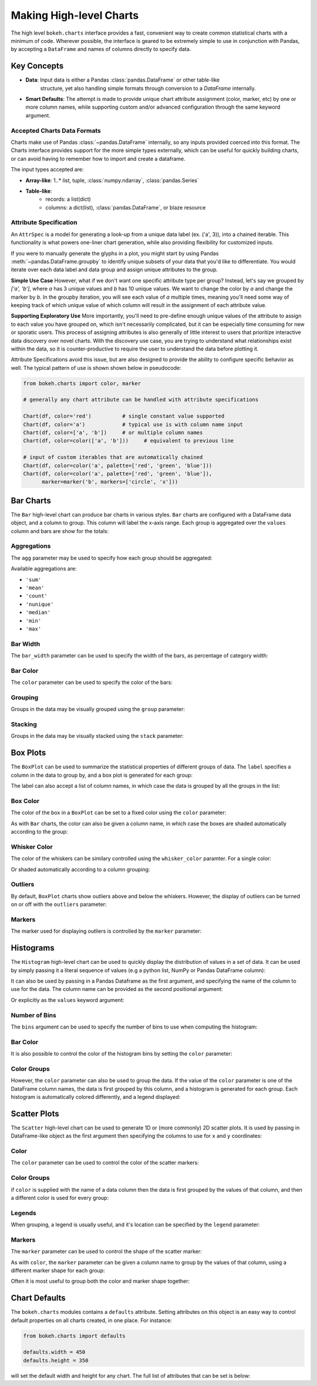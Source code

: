 .. _userguide_charts:

Making High-level Charts
========================

The high level ``bokeh.charts`` interface provides a fast, convenient way
to create common statistical charts with a minimum of code. Wherever possible,
the interface is geared to be extremely simple to use in conjunction with
Pandas, by accepting a ``DataFrame`` and names of columns directly to specify
data.

Key Concepts
------------

* **Data**: Input data is either a Pandas :class:`pandas.DataFrame` or other table-like
    structure, yet also handling simple formats through conversion to a `DataFrame`
    internally.
* **Smart Defaults**: The attempt is made to provide unique chart attribute assignment
  (color, marker, etc) by one or more column names, while supporting custom and/or
  advanced configuration through the same keyword argument.

.. _userguide_charts_data_types:

Accepted Charts Data Formats
~~~~~~~~~~~~~~~~~~~~~~~~~~~~

Charts make use of Pandas :class:`~pandas.DataFrame` internally, so any inputs provided
coerced into this format. The Charts interface provides support for the more simple
types externally, which can be useful for quickly building charts, or can avoid having
to remember how to import and create a dataframe.

The input types accepted are:

- **Array-like**: 1..* list, tuple, :class:`numpy.ndarray`, :class:`pandas.Series`
- **Table-like**:
    - records: a list(dict)
    - columns: a dict(list), :class:`pandas.DataFrame`, or blaze resource

.. _userguide_attribute_specification:

Attribute Specification
~~~~~~~~~~~~~~~~~~~~~~~

An ``AttrSpec`` is a model for generating a look-up from a unique data label (ex. ('a',
3)), into a chained iterable. This functionality is what powers one-liner chart
generation, while also providing flexibility for customized inputs.

If you were to manually generate the glyphs in a plot, you might start by using Pandas
:meth:`~pandas.DataFrame.groupby` to identify unique subsets of your data that you'd
like to differentiate. You would iterate over each data label and data group and assign
unique attributes to the group.

**Simple Use Case**
However, what if we don't want one specific attribute type per group? Instead, let's
say we grouped by `['a', 'b']`, where `a` has 3 unique values and `b` has 10 unique
values. We want to change the color by `a` and change the marker by `b`. In the groupby
iteration, you will see each value of `a` multiple times, meaning you'll need some way
of keeping track of which unique value of which column will result in the assignment of
each attribute value.

**Supporting Exploratory Use**
More importantly, you'll need to pre-define enough unique values of the attribute to
assign to each value you have grouped on, which isn't necessarily complicated, but it
can be especially time consuming for new or sporatic users. This process of assigning
attributes is also generally of little interest to users that prioritize interactive data
discovery over novel charts. With the discovery use case, you are trying to understand
what relationships exist within the data, so it is counter-productive to require the user
to understand the data before plotting it.

Attribute Specifications avoid this issue, but are also designed to provide
the ability to configure specific behavior as well. The typical pattern of use is shown
shown below in pseudocode:

.. code-block:: python

    from bokeh.charts import color, marker

    # generally any chart attribute can be handled with attribute specifications

    Chart(df, color='red')          # single constant value supported
    Chart(df, color='a')            # typical use is with column name input
    Chart(df, color=['a', 'b'])     # or multiple column names
    Chart(df, color=color(['a', 'b']))     # equivalent to previous line

    # input of custom iterables that are automatically chained
    Chart(df, color=color('a', palette=['red', 'green', 'blue']))
    Chart(df, color=color('a', palette=['red', 'green', 'blue']),
          marker=marker('b', markers=['circle', 'x']))

.. _userguide_charts_bar:

Bar Charts
----------

The ``Bar`` high-level chart can produce bar charts in various styles.
``Bar`` charts are configured with a DataFrame data object, and a column
to group. This column will label the x-axis range. Each group is
aggregated over the ``values`` column and bars are show for the totals:

.. bokeh-plot:: source/docs/user_guide/source_examples/charts_bar.py
    :source-position: above


.. _userguide_charts_bar_agg:

Aggregations
~~~~~~~~~~~~

The ``agg`` parameter may be used to specify how each group should be
aggregated:

.. bokeh-plot:: source/docs/user_guide/source_examples/charts_bar_agg.py
    :source-position: above

Available aggregations are:

* ``'sum'``
* ``'mean'``
* ``'count'``
* ``'nunique'``
* ``'median'``
* ``'min'``
* ``'max'``

.. _userguide_charts_bar_width:

Bar Width
~~~~~~~~~

The ``bar_width`` parameter can be used to specify the width of the bars, as
percentage of category width:

.. bokeh-plot:: source/docs/user_guide/source_examples/charts_bar_width.py
    :source-position: above

.. _userguide_charts_bar_color:

Bar Color
~~~~~~~~~

The ``color`` parameter can be used to specify the color of the bars:

.. bokeh-plot:: source/docs/user_guide/source_examples/charts_bar_color.py
    :source-position: above


.. _userguide_charts_bar_group:

Grouping
~~~~~~~~

Groups in the data may be visually grouped using the ``group`` parameter:

.. bokeh-plot:: source/docs/user_guide/source_examples/charts_bar_group.py
    :source-position: above


.. _userguide_charts_bar_stack:

Stacking
~~~~~~~~

Groups in the data may be visually stacked using the ``stack`` parameter:

.. bokeh-plot:: source/docs/user_guide/source_examples/charts_bar_stack.py
    :source-position: above


.. _userguide_charts_boxplot:

Box Plots
---------

The ``BoxPlot`` can be used to summarize the statistical properties
of different groups of data. The ``label`` specifies a column in the data
to group by, and a box plot is generated for each group:

.. bokeh-plot:: source/docs/user_guide/source_examples/charts_boxplot.py
    :source-position: above

The label can also accept a list of column names, in which case the data
is grouped by all the groups in the list:

.. bokeh-plot:: source/docs/user_guide/source_examples/charts_boxplot_nested_label.py
    :source-position: above


.. _userguide_charts_boxplot_color:

Box Color
~~~~~~~~~

The color of the box in a ``BoxPlot`` can be set to a fixed color using the
``color`` parameter:

.. bokeh-plot:: source/docs/user_guide/source_examples/charts_boxplot_box_color.py
    :source-position: above

As with ``Bar`` charts, the color can also be given a column name, in which
case the boxes are shaded automatically according to the group:

.. bokeh-plot:: source/docs/user_guide/source_examples/charts_boxplot_box_color_groups.py
    :source-position: above


.. _userguide_charts_boxplot_whisker_color:

Whisker Color
~~~~~~~~~~~~~

The color of the whiskers can be similary controlled using the ``whisker_color``
paramter. For a single color:

.. bokeh-plot:: source/docs/user_guide/source_examples/charts_boxplot_whisker_color.py
    :source-position: above

Or shaded automatically according to a column grouping:

.. bokeh-plot:: source/docs/user_guide/source_examples/charts_boxplot_whisker_color_groups.py
    :source-position: above


.. _userguide_charts_boxplot_outliers:

Outliers
~~~~~~~~

By default, ``BoxPlot`` charts show outliers above and below the whiskers.
However, the display of outliers can be turned on or off with the ``outliers``
parameter:

.. bokeh-plot:: source/docs/user_guide/source_examples/charts_boxplot_outliers.py
    :source-position: above


.. _userguide_charts_boxplot_markers:

Markers
~~~~~~~

The marker used for displaying outliers is controlled by the ``marker``
parameter:

.. bokeh-plot:: source/docs/user_guide/source_examples/charts_boxplot_marker.py
    :source-position: above


.. _userguide_charts_histogram:

Histograms
----------

The ``Histogram`` high-level chart can be used to quickly display the
distribution of values in a set of data. It can be used by simply
passing it a literal sequence of values (e.g a python list, NumPy
or Pandas DataFrame column):

.. bokeh-plot:: source/docs/user_guide/source_examples/charts_histogram_values_literal.py
    :source-position: above

It can also be used by passing in a Pandas Dataframe as the first
argument, and specifying the name of the column to use for the data.
The column name can be provided as the second positional argument:

.. bokeh-plot:: source/docs/user_guide/source_examples/charts_histogram_values_field_arg.py
    :source-position: above

Or explicitly as the ``values`` keyword argument:

.. bokeh-plot:: source/docs/user_guide/source_examples/charts_histogram_values_field_kwarg.py
    :source-position: above


.. _userguide_charts_histogram_bins:

Number of Bins
~~~~~~~~~~~~~~

The ``bins`` argument can be used to specify the number of bins to use when
computing the histogram:

.. bokeh-plot:: source/docs/user_guide/source_examples/charts_histogram_bins.py
    :source-position: above


.. _userguide_charts_histogram_bar_color:

Bar Color
~~~~~~~~~

It is also possible to control the color of the histogram bins by setting
the ``color`` parameter:

.. bokeh-plot:: source/docs/user_guide/source_examples/charts_histogram_color.py
    :source-position: above


.. _userguide_charts_histogram_color_groups:

Color Groups
~~~~~~~~~~~~

However, the ``color`` parameter can also be used to group the data. If the
value of the ``color`` parameter is one of the DataFrame column names, the data
is first grouped by this column, and a histogram is generated for each group.
Each histogram is automatically colored differently, and a legend displayed:

.. bokeh-plot:: source/docs/user_guide/source_examples/charts_histogram_color_groups.py
    :source-position: above



.. _userguide_charts_scatter:

Scatter Plots
-------------

The ``Scatter`` high-level chart can be used to generate 1D or (more commonly)
2D scatter plots. It is used by passing in DataFrame-like object as the first
argument then specifying the columns to use for ``x`` and ``y`` coordinates:

.. bokeh-plot:: source/docs/user_guide/source_examples/charts_scatter.py
    :source-position: above


.. _userguide_charts_scatter_color:

Color
~~~~~

The ``color`` parameter can be used to control the color of the scatter
markers:

.. bokeh-plot:: source/docs/user_guide/source_examples/charts_scatter_color.py
    :source-position: above


.. _userguide_charts_scatter_color_groups:

Color Groups
~~~~~~~~~~~~

if ``color`` is supplied with the name of a data column then the data is first
grouped by the values of that column, and then a different color is used for
every group:

.. bokeh-plot:: source/docs/user_guide/source_examples/charts_scatter_color_group.py
    :source-position: above


.. _userguide_charts_scatter_legend:

Legends
~~~~~~~

When grouping, a legend is usually useful, and it's location can be specified
by the ``legend`` parameter:

.. bokeh-plot:: source/docs/user_guide/source_examples/charts_scatter_legend.py
    :source-position: above

.. _userguide_charts_scatter_marker:

Markers
~~~~~~~

The ``marker`` parameter can be used to control the shape of the scatter marker:

.. bokeh-plot:: source/docs/user_guide/source_examples/charts_scatter_marker.py
    :source-position: above

As with ``color``, the ``marker`` parameter can be given a column name to group
by the values of that column, using a different marker shape for each group:

.. bokeh-plot:: source/docs/user_guide/source_examples/charts_scatter_marker_group.py
    :source-position: above

Often it is most useful to group both the color and marker shape together:

.. bokeh-plot:: source/docs/user_guide/source_examples/charts_scatter_color_marker.py
    :source-position: above


.. _userguide_charts_defaults:

Chart Defaults
--------------

The ``bokeh.charts`` modules contains a ``defaults`` attribute. Setting
attributes on this object is an easy way to control default properties
on all charts created, in one place. For instance:

.. code-block:: python

    from bokeh.charts import defaults

    defaults.width = 450
    defaults.height = 350

will set the default width and height for any chart. The full list of
attributes that can be set is below:

.. bokeh-model:: bokeh.charts.Chart
